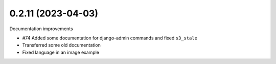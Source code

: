 0.2.11 (2023-04-03)
-------------------

Documentation improvements

* #74 Added some documentation for django-admin commands and fixed ``s3_stale``
* Transferred some old documentation
* Fixed language in an image example
